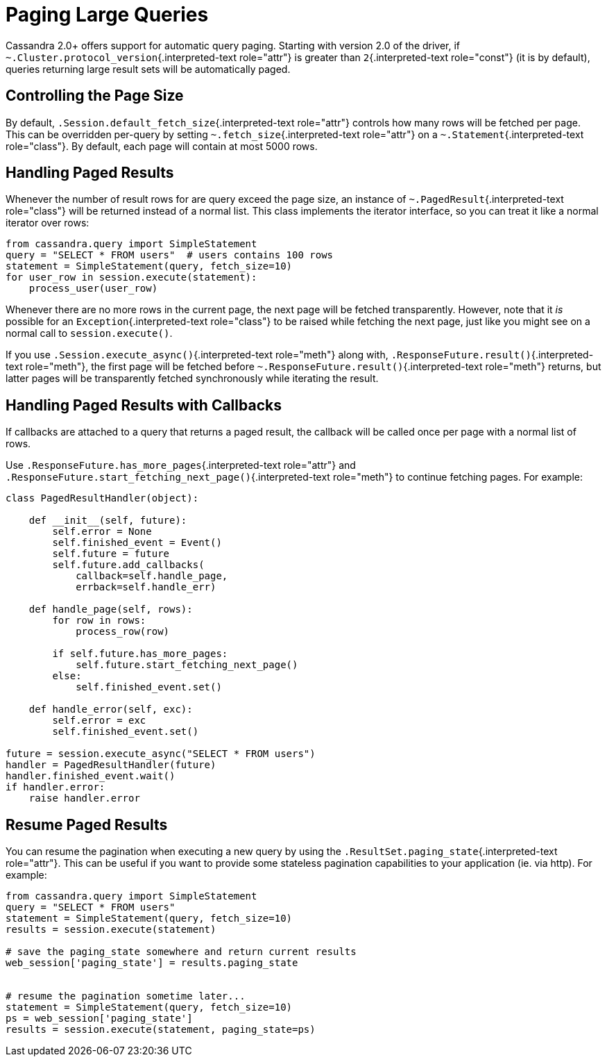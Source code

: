 [#query-paging]
= Paging Large Queries

Cassandra 2.0+ offers support for automatic query paging.
Starting with version 2.0 of the driver, if `~.Cluster.protocol_version`{.interpreted-text role="attr"} is greater than `2`{.interpreted-text role="const"} (it is by default), queries returning large result sets will be automatically paged.

== Controlling the Page Size

By default, `.Session.default_fetch_size`{.interpreted-text role="attr"} controls how many rows will be fetched per page.
This can be overridden per-query by setting `~.fetch_size`{.interpreted-text role="attr"} on a `~.Statement`{.interpreted-text role="class"}.
By default, each page will contain at most 5000 rows.

== Handling Paged Results

Whenever the number of result rows for are query exceed the page size, an instance of `~.PagedResult`{.interpreted-text role="class"} will be returned instead of a normal list.
This class implements the iterator interface, so you can treat it like a normal iterator over rows:

 from cassandra.query import SimpleStatement
 query = "SELECT * FROM users"  # users contains 100 rows
 statement = SimpleStatement(query, fetch_size=10)
 for user_row in session.execute(statement):
     process_user(user_row)

Whenever there are no more rows in the current page, the next page will be fetched transparently.
However, note that it _is_ possible for an `Exception`{.interpreted-text role="class"} to be raised while fetching the next page, just like you might see on a normal call to `session.execute()`.

If you use `.Session.execute_async()`{.interpreted-text role="meth"} along with, `.ResponseFuture.result()`{.interpreted-text role="meth"}, the first page will be fetched before `~.ResponseFuture.result()`{.interpreted-text role="meth"} returns, but latter pages will be transparently fetched synchronously while iterating the result.

== Handling Paged Results with Callbacks

If callbacks are attached to a query that returns a paged result, the callback will be called once per page with a normal list of rows.

Use `.ResponseFuture.has_more_pages`{.interpreted-text role="attr"} and `.ResponseFuture.start_fetching_next_page()`{.interpreted-text role="meth"} to continue fetching pages.
For example:

....
class PagedResultHandler(object):

    def __init__(self, future):
        self.error = None
        self.finished_event = Event()
        self.future = future
        self.future.add_callbacks(
            callback=self.handle_page,
            errback=self.handle_err)

    def handle_page(self, rows):
        for row in rows:
            process_row(row)

        if self.future.has_more_pages:
            self.future.start_fetching_next_page()
        else:
            self.finished_event.set()

    def handle_error(self, exc):
        self.error = exc
        self.finished_event.set()

future = session.execute_async("SELECT * FROM users")
handler = PagedResultHandler(future)
handler.finished_event.wait()
if handler.error:
    raise handler.error
....

== Resume Paged Results

You can resume the pagination when executing a new query by using the `.ResultSet.paging_state`{.interpreted-text role="attr"}.
This can be useful if you want to provide some stateless pagination capabilities to your application (ie.
via http).
For example:

....
from cassandra.query import SimpleStatement
query = "SELECT * FROM users"
statement = SimpleStatement(query, fetch_size=10)
results = session.execute(statement)

# save the paging_state somewhere and return current results
web_session['paging_state'] = results.paging_state


# resume the pagination sometime later...
statement = SimpleStatement(query, fetch_size=10)
ps = web_session['paging_state']
results = session.execute(statement, paging_state=ps)
....
